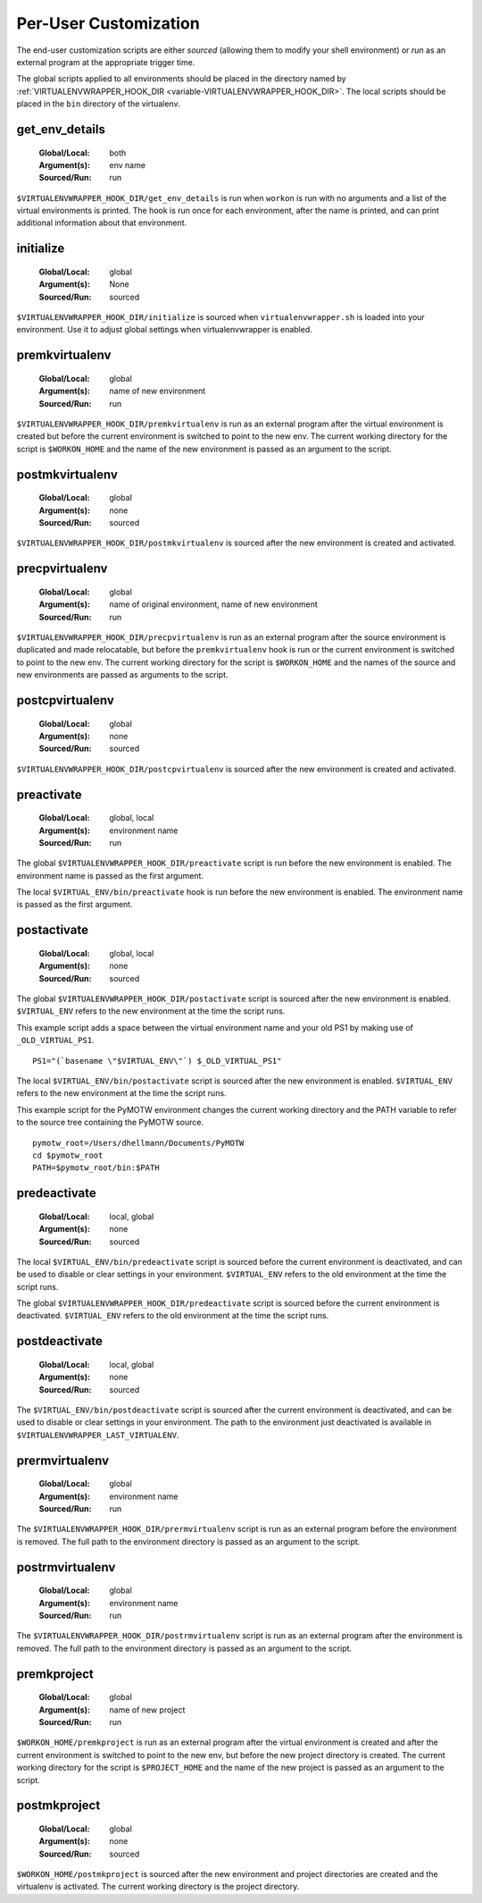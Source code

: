 .. _scripts:

========================
 Per-User Customization
========================

The end-user customization scripts are either *sourced* (allowing them
to modify your shell environment) or *run* as an external program at
the appropriate trigger time.

The global scripts applied to all environments should be placed in the
directory named by :ref:`VIRTUALENVWRAPPER_HOOK_DIR
<variable-VIRTUALENVWRAPPER_HOOK_DIR>`. The local scripts should be
placed in the ``bin`` directory of the virtualenv.

.. _scripts-get_env_details:

get_env_details
===============

  :Global/Local: both
  :Argument(s): env name
  :Sourced/Run: run

``$VIRTUALENVWRAPPER_HOOK_DIR/get_env_details`` is run when ``workon`` is run with no
arguments and a list of the virtual environments is printed.  The hook
is run once for each environment, after the name is printed, and can
print additional information about that environment.

.. _scripts-initialize:

initialize
==========

  :Global/Local: global
  :Argument(s): None
  :Sourced/Run: sourced

``$VIRTUALENVWRAPPER_HOOK_DIR/initialize`` is sourced when ``virtualenvwrapper.sh``
is loaded into your environment.  Use it to adjust global settings
when virtualenvwrapper is enabled.

.. _scripts-premkvirtualenv:

premkvirtualenv
===============

  :Global/Local: global
  :Argument(s): name of new environment
  :Sourced/Run: run

``$VIRTUALENVWRAPPER_HOOK_DIR/premkvirtualenv`` is run as an external program after
the virtual environment is created but before the current environment
is switched to point to the new env. The current working directory for
the script is ``$WORKON_HOME`` and the name of the new environment is
passed as an argument to the script.

.. _scripts-postmkvirtualenv:

postmkvirtualenv
================

  :Global/Local: global
  :Argument(s): none
  :Sourced/Run: sourced

``$VIRTUALENVWRAPPER_HOOK_DIR/postmkvirtualenv`` is sourced after the new environment
is created and activated.

.. _scripts-precpvirtualenv:

precpvirtualenv
===============

  :Global/Local: global
  :Argument(s): name of original environment, name of new environment
  :Sourced/Run: run

``$VIRTUALENVWRAPPER_HOOK_DIR/precpvirtualenv`` is run as an external program after
the source environment is duplicated and made relocatable, but before
the ``premkvirtualenv`` hook is run or the current environment is
switched to point to the new env. The current working directory for
the script is ``$WORKON_HOME`` and the names of the source and new
environments are passed as arguments to the script.

.. _scripts-postcpvirtualenv:

postcpvirtualenv
================

  :Global/Local: global
  :Argument(s): none
  :Sourced/Run: sourced

``$VIRTUALENVWRAPPER_HOOK_DIR/postcpvirtualenv`` is sourced after the new environment
is created and activated.

.. _scripts-preactivate:

preactivate
===========

  :Global/Local: global, local
  :Argument(s): environment name
  :Sourced/Run: run

The global ``$VIRTUALENVWRAPPER_HOOK_DIR/preactivate`` script is run before the new
environment is enabled.  The environment name is passed as the first
argument.

The local ``$VIRTUAL_ENV/bin/preactivate`` hook is run before the new
environment is enabled.  The environment name is passed as the first
argument.

.. _scripts-postactivate:

postactivate
============

  :Global/Local: global, local
  :Argument(s): none
  :Sourced/Run: sourced

The global ``$VIRTUALENVWRAPPER_HOOK_DIR/postactivate`` script is sourced after the
new environment is enabled. ``$VIRTUAL_ENV`` refers to the new
environment at the time the script runs.

This example script adds a space between the virtual environment name
and your old PS1 by making use of ``_OLD_VIRTUAL_PS1``.

::

    PS1="(`basename \"$VIRTUAL_ENV\"`) $_OLD_VIRTUAL_PS1"

The local ``$VIRTUAL_ENV/bin/postactivate`` script is sourced after
the new environment is enabled. ``$VIRTUAL_ENV`` refers to the new
environment at the time the script runs.

This example script for the PyMOTW environment changes the current
working directory and the PATH variable to refer to the source tree
containing the PyMOTW source.

::

    pymotw_root=/Users/dhellmann/Documents/PyMOTW
    cd $pymotw_root
    PATH=$pymotw_root/bin:$PATH

.. _scripts-predeactivate:

predeactivate
=============

  :Global/Local: local, global
  :Argument(s): none
  :Sourced/Run: sourced

The local ``$VIRTUAL_ENV/bin/predeactivate`` script is sourced before the
current environment is deactivated, and can be used to disable or
clear settings in your environment. ``$VIRTUAL_ENV`` refers to the old
environment at the time the script runs.

The global ``$VIRTUALENVWRAPPER_HOOK_DIR/predeactivate`` script is sourced before the
current environment is deactivated.  ``$VIRTUAL_ENV`` refers to the
old environment at the time the script runs.

.. _scripts-postdeactivate:

postdeactivate
==============

  :Global/Local: local, global
  :Argument(s): none
  :Sourced/Run: sourced

The ``$VIRTUAL_ENV/bin/postdeactivate`` script is sourced after the
current environment is deactivated, and can be used to disable or
clear settings in your environment.  The path to the environment just
deactivated is available in ``$VIRTUALENVWRAPPER_LAST_VIRTUALENV``.

.. _scripts-prermvirtualenv:

prermvirtualenv
===============

  :Global/Local: global
  :Argument(s): environment name
  :Sourced/Run: run

The ``$VIRTUALENVWRAPPER_HOOK_DIR/prermvirtualenv`` script is run as an external
program before the environment is removed. The full path to the
environment directory is passed as an argument to the script.

.. _scripts-postrmvirtualenv:

postrmvirtualenv
================

  :Global/Local: global
  :Argument(s): environment name
  :Sourced/Run: run

The ``$VIRTUALENVWRAPPER_HOOK_DIR/postrmvirtualenv`` script is run as an external
program after the environment is removed. The full path to the
environment directory is passed as an argument to the script.

.. _scripts-premkproject:

premkproject
===============

  :Global/Local: global
  :Argument(s): name of new project
  :Sourced/Run: run

``$WORKON_HOME/premkproject`` is run as an external program after the
virtual environment is created and after the current environment is
switched to point to the new env, but before the new project directory
is created. The current working directory for the script is
``$PROJECT_HOME`` and the name of the new project is passed as an
argument to the script.

.. _scripts-postmkproject:

postmkproject
================

  :Global/Local: global
  :Argument(s): none
  :Sourced/Run: sourced

``$WORKON_HOME/postmkproject`` is sourced after the new environment
and project directories are created and the virtualenv is activated.
The current working directory is the project directory.
